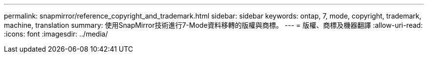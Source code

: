 ---
permalink: snapmirror/reference_copyright_and_trademark.html 
sidebar: sidebar 
keywords: ontap, 7, mode, copyright, trademark, machine, translation 
summary: 使用SnapMirror技術進行7-Mode資料移轉的版權與商標。 
---
= 版權、商標及機器翻譯
:allow-uri-read: 
:icons: font
:imagesdir: ../media/


